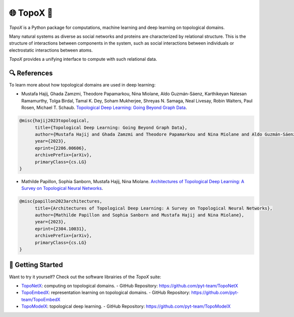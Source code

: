 🌐 TopoX 🍩
===========

`TopoX` is a Python package for computations, machine learning and deep learning on topological domains.

Many natural systems as diverse as social networks and proteins are characterized by relational structure. This is the structure of interactions between
components in the system, such as social interactions between individuals or electrostatic interactions between atoms.

`TopoX` provides a unifying interface to compute with such relational data.

🔍 References
-------------

To learn more about how topological domains are used in deep learning:

- Mustafa Hajij, Ghada Zamzmi, Theodore Papamarkou, Nina Miolane, Aldo Guzmán-Sáenz, Karthikeyan Natesan Ramamurthy, Tolga Birdal, Tamal K. Dey, Soham Mukherjee, Shreyas N. Samaga, Neal Livesay, Robin Walters, Paul Rosen, Michael T. Schaub. `Topological Deep Learning: Going Beyond Graph Data <https://arxiv.org/abs/2206.00606>`__.

.. code-block:: language

   @misc{hajij2023topological,
         title={Topological Deep Learning: Going Beyond Graph Data},
         author={Mustafa Hajij and Ghada Zamzmi and Theodore Papamarkou and Nina Miolane and Aldo Guzmán-Sáenz and Karthikeyan Natesan Ramamurthy and Tolga Birdal and Tamal K. Dey and Soham Mukherjee and Shreyas N. Samaga and Neal Livesay and Robin Walters and Paul Rosen and Michael T. Schaub},
         year={2023},
         eprint={2206.00606},
         archivePrefix={arXiv},
         primaryClass={cs.LG}
   }


- Mathilde Papillon, Sophia Sanborn, Mustafa Hajij, Nina Miolane. `Architectures of Topological Deep Learning: A Survey on Topological Neural Networks <https://arxiv.org/pdf/2304.10031.pdf>`__.

.. code-block:: language

   @misc{papillon2023architectures,
         title={Architectures of Topological Deep Learning: A Survey on Topological Neural Networks},
         author={Mathilde Papillon and Sophia Sanborn and Mustafa Hajij and Nina Miolane},
         year={2023},
         eprint={2304.10031},
         archivePrefix={arXiv},
         primaryClass={cs.LG}
   }

🦾 Getting Started
------------------

Want to try it yourself? Check out the software librairies of the `TopoX` suite:

- `TopoNetX <https://pyt-team.github.io/toponetx/index.html>`_: computing on topological domains.
  - GitHub Repository: https://github.com/pyt-team/TopoNetX
- `TopoEmbedX <https://pyt-team.github.io/topoembedx/index.html>`_: representation learning on topological domains.
  - GitHub Repository: https://github.com/pyt-team/TopoEmbedX
- `TopoModelX <https://pyt-team.github.io/topomodelx/index.html>`_: topological deep learning.
  - GitHub Repository: https://github.com/pyt-team/TopoModelX
